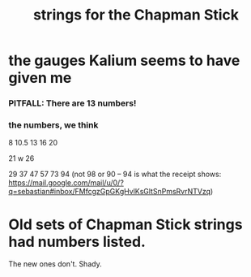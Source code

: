 :PROPERTIES:
:ID:       d4b44e86-641a-48b8-bb49-0cb1a3e015d4
:END:
#+title: strings for the Chapman Stick
* the gauges Kalium seems to have given me
:PROPERTIES:
:ID:       41507333-59dc-4634-893e-d657eb1ff68d
:END:
*** PITFALL: There are 13 numbers!
*** the numbers, we think
    8
    10.5
    13
    16
    20

    21 w
    26

    29
    37
    47
    57
    73
    94 (not 98 or 90 -- 94 is what the receipt shows:
      https://mail.google.com/mail/u/0/?q=sebastian#inbox/FMfcgzGpGKgHvlKsGltSnPmsRvrNTVzq)
* Old sets of Chapman Stick strings had numbers listed.
  The new ones don't. Shady.
